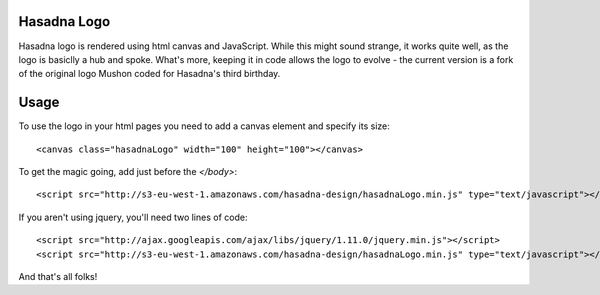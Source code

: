 Hasadna Logo
============

Hasadna logo is rendered using html canvas and JavaScript. While this might
sound strange, it works quite well, as the logo is basiclly a hub and spoke.
What's more, keeping it in code allows the logo to evolve - the current
version is a fork of the original logo Mushon coded for Hasadna's third
birthday.

Usage
=====

To use the logo in your html pages you need to add a canvas element and
specify its size::

  <canvas class="hasadnaLogo" width="100" height="100"></canvas>

To get the magic going, add just before the `</body>`::

  <script src="http://s3-eu-west-1.amazonaws.com/hasadna-design/hasadnaLogo.min.js" type="text/javascript"></script>

If you aren't using jquery, you'll need two lines of code::

  <script src="http://ajax.googleapis.com/ajax/libs/jquery/1.11.0/jquery.min.js"></script>
  <script src="http://s3-eu-west-1.amazonaws.com/hasadna-design/hasadnaLogo.min.js" type="text/javascript"></script>

And that's all folks!

